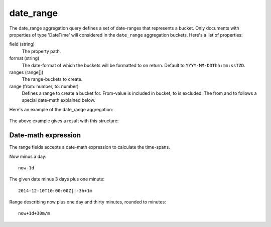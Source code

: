 date_range
==========

The date_range aggregation query defines a set of date-ranges that represents a bucket. Only
documents with properties of type 'DateTime' will considered in the ``date_range`` aggregation buckets.
Here's a list of properties:

field (string)
  The property path.

format (string)
  The date-format of which the buckets will be formatted to on return. Default to ``YYYY-MM-DDThh:mm:ssTZD``.

ranges (range[])
  The range-buckets to create.

range (from: number, to: number)
  Defines a range to create a bucket for. From-value is included in bucket, to is excluded. The
  from and to follows a special date-math explained below.

Here's an example of the date_range aggregation:

  .. literalinclude:: code/date-range-query.json
     :language: json

The above example gives a result with this structure:

  .. literalinclude:: code/date-range-result.json
     :language: json


Date-math expression
--------------------

The range fields accepts a date-math expression to calculate the time-spans.

Now minus a day::

  now-1d

The given date minus 3 days plus one minute::

  2014-12-10T10:00:00Z||-3h+1m

Range describing now plus one day and thirty minutes, rounded to minutes::

  now+1d+30m/m

